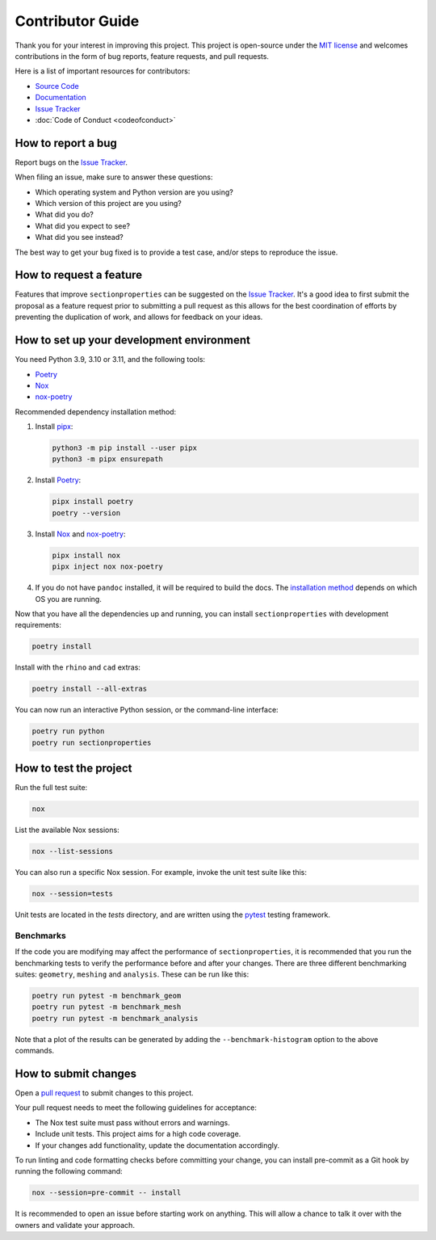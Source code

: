 .. _label-contributing:

Contributor Guide
=================

Thank you for your interest in improving this project. This project is
open-source under the `MIT
license <https://opensource.org/licenses/MIT>`__ and welcomes
contributions in the form of bug reports, feature requests, and pull
requests.

Here is a list of important resources for contributors:

-  `Source
   Code <https://github.com/robbievanleeuwen/section-properties>`__
-  `Documentation <https://sectionproperties.readthedocs.io/>`__
-  `Issue
   Tracker <https://github.com/robbievanleeuwen/section-properties/issues>`__
-  :doc:`Code of Conduct <codeofconduct>`

How to report a bug
-------------------

Report bugs on the `Issue
Tracker <https://github.com/robbievanleeuwen/section-properties/issues>`__.

When filing an issue, make sure to answer these questions:

-  Which operating system and Python version are you using?
-  Which version of this project are you using?
-  What did you do?
-  What did you expect to see?
-  What did you see instead?

The best way to get your bug fixed is to provide a test case, and/or
steps to reproduce the issue.

How to request a feature
------------------------

Features that improve ``sectionproperties`` can be suggested on the
`Issue
Tracker <https://github.com/robbievanleeuwen/section-properties/issues>`__.
It's a good idea to first submit the proposal as a feature request prior
to submitting a pull request as this allows for the best coordination of
efforts by preventing the duplication of work, and allows for feedback
on your ideas.

How to set up your development environment
------------------------------------------

You need Python 3.9, 3.10 or 3.11, and the following tools:

-  `Poetry <https://python-poetry.org/>`__
-  `Nox <https://nox.thea.codes/>`__
-  `nox-poetry <https://nox-poetry.readthedocs.io/>`__

Recommended dependency installation method:

#. Install `pipx <https://pypa.github.io/pipx/installation/>`_:

   .. code:: shell

      python3 -m pip install --user pipx
      python3 -m pipx ensurepath


#. Install `Poetry <https://python-poetry.org/>`__:

   .. code:: shell

      pipx install poetry
      poetry --version

#. Install `Nox <https://nox.thea.codes/>`__ and
   `nox-poetry <https://nox-poetry.readthedocs.io/>`__:

   .. code:: shell

      pipx install nox
      pipx inject nox nox-poetry

#. If you do not have ``pandoc`` installed, it will be required to build the docs. The
   `installation method <https://pandoc.org/installing.html>`_ depends on which OS you
   are running.

Now that you have all the dependencies up and running, you can install
``sectionproperties`` with development requirements:

.. code:: shell

   poetry install

Install with the ``rhino`` and ``cad`` extras:

.. code:: shell

   poetry install --all-extras

You can now run an interactive Python session, or the command-line interface:

.. code:: shell

   poetry run python
   poetry run sectionproperties

How to test the project
-----------------------

Run the full test suite:

.. code:: shell

   nox

List the available Nox sessions:

.. code:: shell

   nox --list-sessions

You can also run a specific Nox session. For example, invoke the unit test suite like
this:

.. code:: shell

   nox --session=tests

Unit tests are located in the *tests* directory, and are written using
the `pytest <https://pytest.readthedocs.io/>`__ testing framework.

Benchmarks
^^^^^^^^^^

If the code you are modifying may affect the performance of ``sectionproperties``, it is
recommended that you run the benchmarking tests to verify the performance before and
after your changes. There are three different benchmarking suites: ``geometry``,
``meshing`` and ``analysis``. These can be run like this:

.. code:: shell

   poetry run pytest -m benchmark_geom
   poetry run pytest -m benchmark_mesh
   poetry run pytest -m benchmark_analysis

Note that a plot of the results can be generated by adding the ``--benchmark-histogram``
option to the above commands.

How to submit changes
---------------------

Open a `pull
request <https://github.com/robbievanleeuwen/section-properties/pulls>`__
to submit changes to this project.

Your pull request needs to meet the following guidelines for acceptance:

-  The Nox test suite must pass without errors and warnings.
-  Include unit tests. This project aims for a high code coverage.
-  If your changes add functionality, update the documentation
   accordingly.

To run linting and code formatting checks before committing your change,
you can install pre-commit as a Git hook by running the following
command:

.. code:: shell

   nox --session=pre-commit -- install

It is recommended to open an issue before starting work on anything.
This will allow a chance to talk it over with the owners and validate
your approach.
